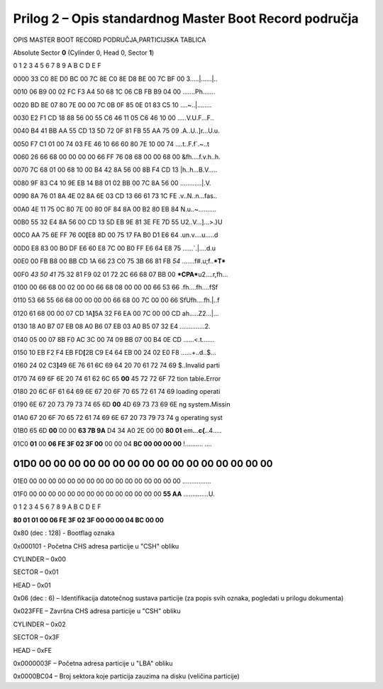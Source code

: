 Prilog 2 – Opis standardnog Master Boot Record područja
=======================================================

OPIS MASTER BOOT RECORD PODRUČJA,PARTICIJSKA TABLICA

Absolute Sector **0** (Cylinder 0, Head 0, Sector **1**)

0 1 2 3 4 5 6 7 8 9 A B C D E F

0000 33 C0 8E D0 BC 00 7C 8E C0 8E D8 BE 00 7C BF 00 3.....\|......\|..

0010 06 B9 00 02 FC F3 A4 50 68 1C 06 CB FB B9 04 00 .......Ph.......

0020 BD BE 07 80 7E 00 00 7C 0B 0F 85 0E 01 83 C5 10 ....~..\|........

0030 E2 F1 CD 18 88 56 00 55 C6 46 11 05 C6 46 10 00 .....V.U.F...F..

0040 B4 41 BB AA 55 CD 13 5D 72 0F 81 FB 55 AA 75 09 .A..U..]r...U.u.

0050 F7 C1 01 00 74 03 FE 46 10 66 60 80 7E 10 00 74 ....t..F.f\`.~..t

0060 26 66 68 00 00 00 00 66 FF 76 08 68 00 00 68 00 &fh....f.v.h..h.

0070 7C 68 01 00 68 10 00 B4 42 8A 56 00 8B F4 CD 13 \|h..h...B.V.....

0080 9F 83 C4 10 9E EB 14 B8 01 02 BB 00 7C 8A 56 00 ............\|.V.

0090 8A 76 01 8A 4E 02 8A 6E 03 CD 13 66 61 73 1C FE .v..N..n...fas..

00A0 4E 11 75 0C 80 7E 00 80 0F 84 8A 00 B2 80 EB 84 N.u..~..........

00B0 55 32 E4 8A 56 00 CD 13 5D EB 9E 81 3E FE 7D 55 U2..V...]...>.}U

00C0 AA 75 6E FF 76 00\ **[**\ E8 8D 00 75 17 FA B0 D1 E6 64
.un.v....u.....d

00D0 E8 83 00 B0 DF E6 60 E8 7C 00 B0 FF E6 64 E8 75 ......\`.\|....d.u

00E0 00 FB B8 00 BB CD 1A 66 23 C0 75 3B 66 81 FB *54*
.......f#.u;f..\ ***T***

00F0 *43 50 41* 75 32 81 F9 02 01 72 2C 66 68 07 BB 00
***CPA***\ u2....r,fh...

0100 00 66 68 00 02 00 00 66 68 08 00 00 00 66 53 66 .fh....fh....fSf

0110 53 66 55 66 68 00 00 00 00 66 68 00 7C 00 00 66 SfUfh....fh.\|..f

0120 61 68 00 00 07 CD 1A\ **]**\ 5A 32 F6 EA 00 7C 00 00 CD
ah.....Z2...\|...

0130 18 A0 B7 07 EB 08 A0 B6 07 EB 03 A0 B5 07 32 E4 ..............2.

0140 05 00 07 8B F0 AC 3C 00 74 09 BB 07 00 B4 0E CD ......<.t.......

0150 10 EB F2 F4 EB FD\ **[**\ 2B C9 E4 64 EB 00 24 02 E0 F8
......+..d..$...

0160 24 02 C3\ **]**\ 49 6E 76 61 6C 69 64 20 70 61 72 74 69 $..Invalid
parti

0170 74 69 6F 6E 20 74 61 62 6C 65 **00** 45 72 72 6F 72 tion
table\ **.**\ Error

0180 20 6C 6F 61 64 69 6E 67 20 6F 70 65 72 61 74 69 loading operati

0190 6E 67 20 73 79 73 74 65 6D **00** 4D 69 73 73 69 6E ng
system\ **.**\ Missin

01A0 67 20 6F 70 65 72 61 74 69 6E 67 20 73 79 73 74 g operating syst

01B0 65 6D **00** 00 00 **63 7B 9A** D4 34 A0 2E 00 00 **80 01**
em\ **.**..\ **c{.**.4..... 

01C0 **01** 00 **06 FE 3F 02 3F 00** 00 00 04 **BC 00 00 00 00**
!.......... ....

01D0 **00 00 00** 00 00 00 00 00 00 00 00 00 00 00 00 00
................

01E0 00 00 00 00 00 00 00 00 00 00 00 00 00 00 00 00 ................

01F0 00 00 00 00 00 00 00 00 00 00 00 00 00 00 **55 AA**
..............U.

0 1 2 3 4 5 6 7 8 9 A B C D E F

**80 01 01 00 06 FE 3F 02 3F 00 00 00 04 BC 00 00**

0x80 (dec : 128) - Bootflag oznaka

0x000101 - Početna CHS adresa particije u "CSH" obliku

CYLINDER – 0x00

SECTOR – 0x01

HEAD – 0x01

0x06 (dec : 6) – Identifikacija datotečnog sustava particije (za popis
svih oznaka, pogledati u prilogu dokumenta)

0x023FFE – Završna CHS adresa particije u "CSH" obliku

CYLINDER – 0x02

SECTOR – 0x3F

HEAD – 0xFE

0x0000003F – Početna adresa particije u "LBA" obliku

0x0000BC04 – Broj sektora koje particija zauzima na disku (veličina
particije)
